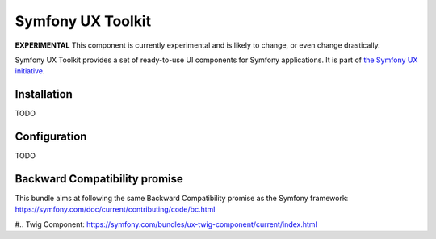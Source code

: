 Symfony UX Toolkit
==================

**EXPERIMENTAL** This component is currently experimental and is likely
to change, or even change drastically.

Symfony UX Toolkit provides a set of ready-to-use UI components for Symfony applications.
It is part of `the Symfony UX initiative`_.

Installation
------------

TODO

Configuration
-------------

TODO

Backward Compatibility promise
------------------------------

This bundle aims at following the same Backward Compatibility promise as
the Symfony framework:
https://symfony.com/doc/current/contributing/code/bc.html

.. _`the Symfony UX initiative`: https://ux.symfony.com/
#.. _`Twig Component`: https://symfony.com/bundles/ux-twig-component/current/index.html
